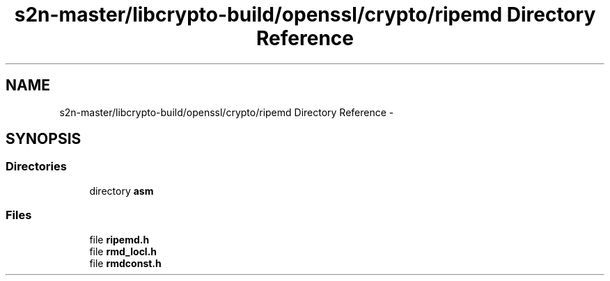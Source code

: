 .TH "s2n-master/libcrypto-build/openssl/crypto/ripemd Directory Reference" 3 "Fri Aug 19 2016" "s2n-doxygen-full" \" -*- nroff -*-
.ad l
.nh
.SH NAME
s2n-master/libcrypto-build/openssl/crypto/ripemd Directory Reference \- 
.SH SYNOPSIS
.br
.PP
.SS "Directories"

.in +1c
.ti -1c
.RI "directory \fBasm\fP"
.br
.in -1c
.SS "Files"

.in +1c
.ti -1c
.RI "file \fBripemd\&.h\fP"
.br
.ti -1c
.RI "file \fBrmd_locl\&.h\fP"
.br
.ti -1c
.RI "file \fBrmdconst\&.h\fP"
.br
.in -1c
